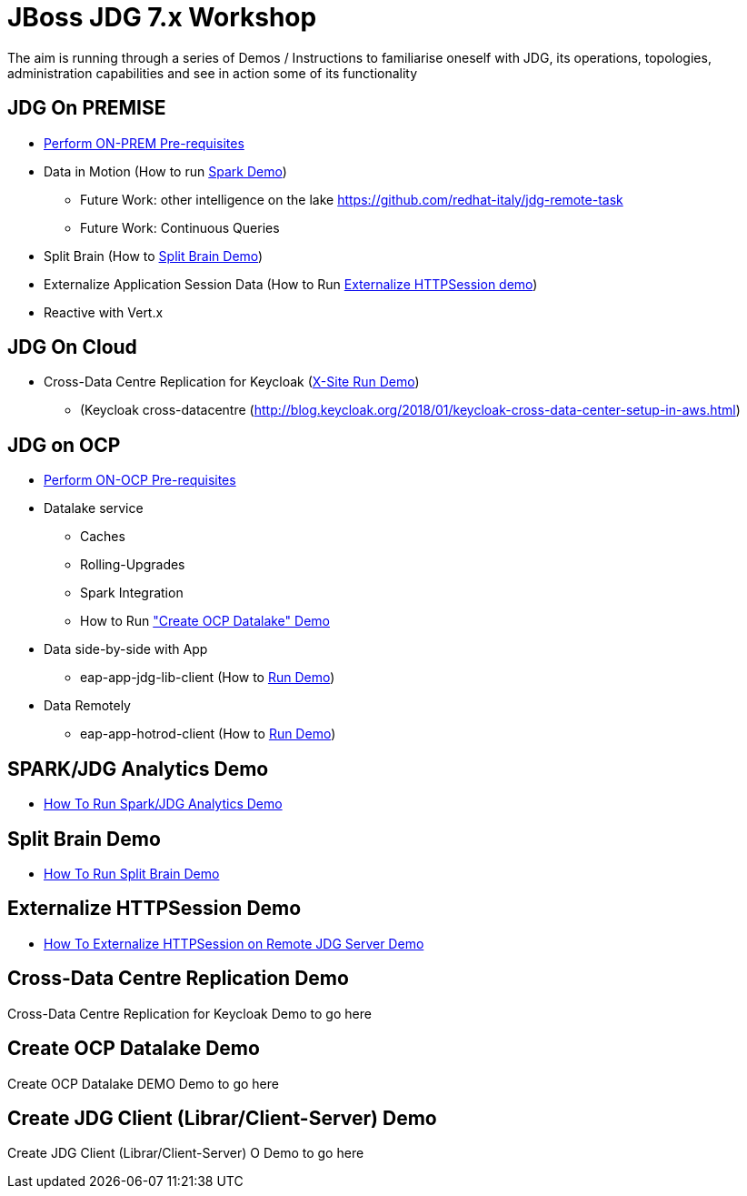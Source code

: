 # JBoss JDG 7.x Workshop

The aim is running through a series of Demos / Instructions to familiarise oneself with JDG, its operations, topologies, administration capabilities and see in action some of its functionality

## JDG On PREMISE

* https://github.com/skoussou/jdg-everywhere/blob/master/on-prem-setup/README-on-prem-setup.md[Perform ON-PREM Pre-requisites]
* Data in Motion (How to run xref:bookmark-a[Spark Demo])
  ** Future Work: other intelligence on the lake https://github.com/redhat-italy/jdg-remote-task
  ** Future Work: Continuous Queries
* Split Brain (How to xref:bookmark-b[Split Brain Demo])
* Externalize  Application Session Data  (How to Run xref:bookmark-c[Externalize HTTPSession demo])
* [line-through]#Reactive with Vert.x#

## JDG On Cloud
* Cross-Data Centre Replication for Keycloak (xref:bookmark-d[X-Site Run Demo]) 
  ** (Keycloak cross-datacentre (http://blog.keycloak.org/2018/01/keycloak-cross-data-center-setup-in-aws.html)

## JDG on OCP

* https://github.com/skoussou/jdg-everywhere/blob/master/on-paas-setup/README.adoc[Perform ON-OCP Pre-requisites]
* Datalake service  
  ** Caches 
  ** Rolling-Upgrades
  ** [line-through]#Spark Integration#
  ** How to Run xref:bookmark-e["Create OCP Datalake" Demo]
* Data side-by-side with App
  ** eap-app-jdg-lib-client (How to xref:bookmark-f[Run Demo])
* Data Remotely
  ** eap-app-hotrod-client (How to xref:bookmark-f[Run Demo])



[[bookmark-a]] 
## SPARK/JDG Analytics Demo
* https://github.com/skoussou/jdg-everywhere/blob/master/on-prem-spark-jdg/README-on-prem-spark.adoc[How To Run Spark/JDG Analytics Demo]

[[bookmark-b]] 
## Split Brain Demo
* https://github.com/skoussou/jdg-everywhere/blob/master/on-prem-split-brain/README-split-brain.adoc[How To Run Split Brain Demo]

[[bookmark-c]] 
## Externalize HTTPSession Demo
* https://github.com/skoussou/jdg-everywhere/blob/master/on-prem-ext-httpsession/README.adoc[How To Externalize HTTPSession on Remote JDG Server Demo]

[[bookmark-d]] 
## Cross-Data Centre Replication Demo
Cross-Data Centre Replication for Keycloak Demo to go here

[[bookmark-e]] 
## Create OCP Datalake Demo
Create OCP Datalake DEMO Demo to go here

[[bookmark-f]] 
## Create JDG Client (Librar/Client-Server) Demo
Create JDG Client (Librar/Client-Server) O Demo to go here


